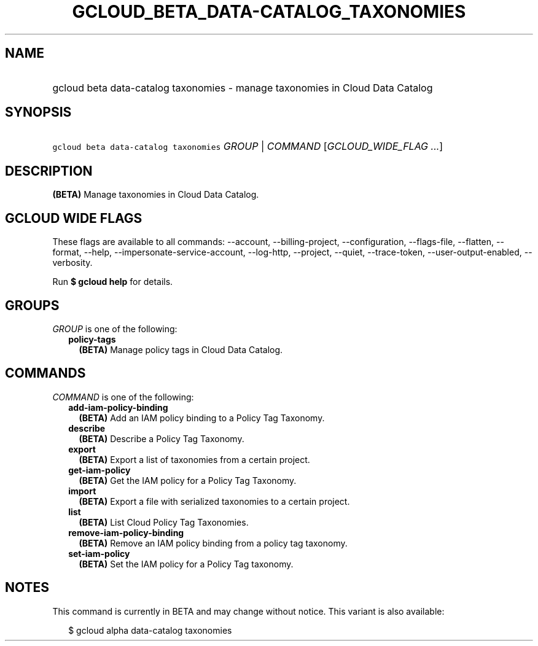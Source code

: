 
.TH "GCLOUD_BETA_DATA\-CATALOG_TAXONOMIES" 1



.SH "NAME"
.HP
gcloud beta data\-catalog taxonomies \- manage taxonomies in Cloud Data Catalog



.SH "SYNOPSIS"
.HP
\f5gcloud beta data\-catalog taxonomies\fR \fIGROUP\fR | \fICOMMAND\fR [\fIGCLOUD_WIDE_FLAG\ ...\fR]



.SH "DESCRIPTION"

\fB(BETA)\fR Manage taxonomies in Cloud Data Catalog.



.SH "GCLOUD WIDE FLAGS"

These flags are available to all commands: \-\-account, \-\-billing\-project,
\-\-configuration, \-\-flags\-file, \-\-flatten, \-\-format, \-\-help,
\-\-impersonate\-service\-account, \-\-log\-http, \-\-project, \-\-quiet,
\-\-trace\-token, \-\-user\-output\-enabled, \-\-verbosity.

Run \fB$ gcloud help\fR for details.



.SH "GROUPS"

\f5\fIGROUP\fR\fR is one of the following:

.RS 2m
.TP 2m
\fBpolicy\-tags\fR
\fB(BETA)\fR Manage policy tags in Cloud Data Catalog.


.RE
.sp

.SH "COMMANDS"

\f5\fICOMMAND\fR\fR is one of the following:

.RS 2m
.TP 2m
\fBadd\-iam\-policy\-binding\fR
\fB(BETA)\fR Add an IAM policy binding to a Policy Tag Taxonomy.

.TP 2m
\fBdescribe\fR
\fB(BETA)\fR Describe a Policy Tag Taxonomy.

.TP 2m
\fBexport\fR
\fB(BETA)\fR Export a list of taxonomies from a certain project.

.TP 2m
\fBget\-iam\-policy\fR
\fB(BETA)\fR Get the IAM policy for a Policy Tag Taxonomy.

.TP 2m
\fBimport\fR
\fB(BETA)\fR Export a file with serialized taxonomies to a certain project.

.TP 2m
\fBlist\fR
\fB(BETA)\fR List Cloud Policy Tag Taxonomies.

.TP 2m
\fBremove\-iam\-policy\-binding\fR
\fB(BETA)\fR Remove an IAM policy binding from a policy tag taxonomy.

.TP 2m
\fBset\-iam\-policy\fR
\fB(BETA)\fR Set the IAM policy for a Policy Tag taxonomy.


.RE
.sp

.SH "NOTES"

This command is currently in BETA and may change without notice. This variant is
also available:

.RS 2m
$ gcloud alpha data\-catalog taxonomies
.RE

